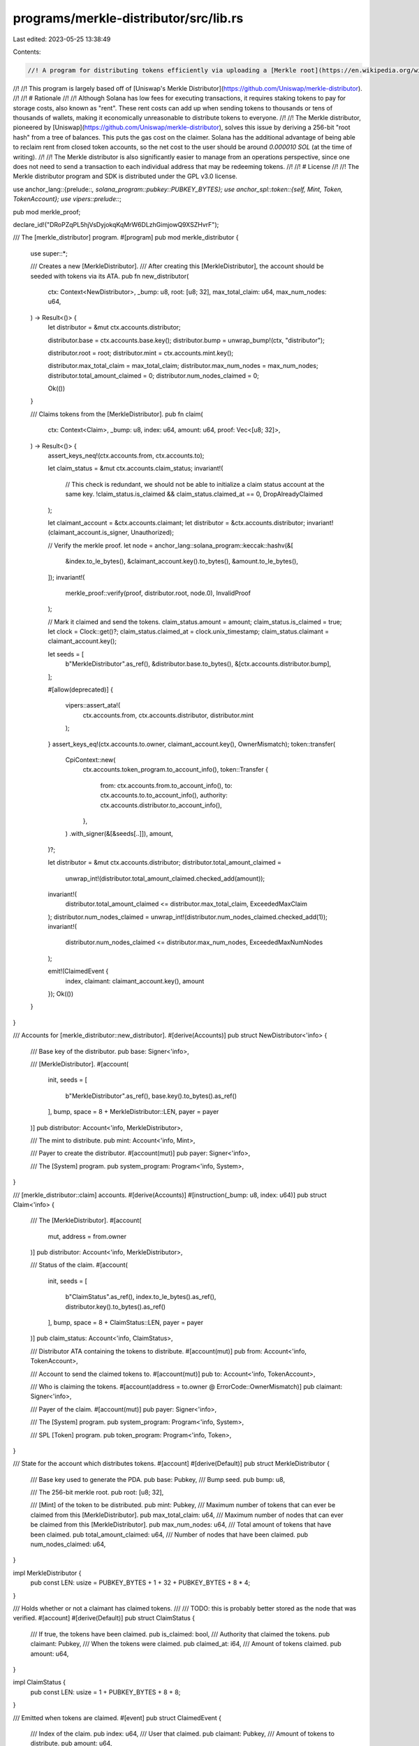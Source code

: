 programs/merkle-distributor/src/lib.rs
======================================

Last edited: 2023-05-25 13:38:49

Contents:

.. code-block:: rs

    //! A program for distributing tokens efficiently via uploading a [Merkle root](https://en.wikipedia.org/wiki/Merkle_tree).
//!
//! This program is largely based off of [Uniswap's Merkle Distributor](https://github.com/Uniswap/merkle-distributor).
//!
//! # Rationale
//!
//! Although Solana has low fees for executing transactions, it requires staking tokens to pay for storage costs, also known as "rent". These rent costs can add up when sending tokens to thousands or tens of thousands of wallets, making it economically unreasonable to distribute tokens to everyone.
//!
//! The Merkle distributor, pioneered by [Uniswap](https://github.com/Uniswap/merkle-distributor), solves this issue by deriving a 256-bit "root hash" from a tree of balances. This puts the gas cost on the claimer. Solana has the additional advantage of being able to reclaim rent from closed token accounts, so the net cost to the user should be around `0.000010 SOL` (at the time of writing).
//!
//! The Merkle distributor is also significantly easier to manage from an operations perspective, since one does not need to send a transaction to each individual address that may be redeeming tokens.
//!
//! # License
//!
//! The Merkle distributor program and SDK is distributed under the GPL v3.0 license.

use anchor_lang::{prelude::*, solana_program::pubkey::PUBKEY_BYTES};
use anchor_spl::token::{self, Mint, Token, TokenAccount};
use vipers::prelude::*;

pub mod merkle_proof;

declare_id!("DRoPZqPL5hjVsDyjokqKqMrW6DLzhGimjowQ9XSZHvrF");

/// The [merkle_distributor] program.
#[program]
pub mod merkle_distributor {
    use super::*;

    /// Creates a new [MerkleDistributor].
    /// After creating this [MerkleDistributor], the account should be seeded with tokens via its ATA.
    pub fn new_distributor(
        ctx: Context<NewDistributor>,
        _bump: u8,
        root: [u8; 32],
        max_total_claim: u64,
        max_num_nodes: u64,
    ) -> Result<()> {
        let distributor = &mut ctx.accounts.distributor;

        distributor.base = ctx.accounts.base.key();
        distributor.bump = unwrap_bump!(ctx, "distributor");

        distributor.root = root;
        distributor.mint = ctx.accounts.mint.key();

        distributor.max_total_claim = max_total_claim;
        distributor.max_num_nodes = max_num_nodes;
        distributor.total_amount_claimed = 0;
        distributor.num_nodes_claimed = 0;

        Ok(())
    }

    /// Claims tokens from the [MerkleDistributor].
    pub fn claim(
        ctx: Context<Claim>,
        _bump: u8,
        index: u64,
        amount: u64,
        proof: Vec<[u8; 32]>,
    ) -> Result<()> {
        assert_keys_neq!(ctx.accounts.from, ctx.accounts.to);

        let claim_status = &mut ctx.accounts.claim_status;
        invariant!(
            // This check is redundant, we should not be able to initialize a claim status account at the same key.
            !claim_status.is_claimed && claim_status.claimed_at == 0,
            DropAlreadyClaimed
        );

        let claimant_account = &ctx.accounts.claimant;
        let distributor = &ctx.accounts.distributor;
        invariant!(claimant_account.is_signer, Unauthorized);

        // Verify the merkle proof.
        let node = anchor_lang::solana_program::keccak::hashv(&[
            &index.to_le_bytes(),
            &claimant_account.key().to_bytes(),
            &amount.to_le_bytes(),
        ]);
        invariant!(
            merkle_proof::verify(proof, distributor.root, node.0),
            InvalidProof
        );

        // Mark it claimed and send the tokens.
        claim_status.amount = amount;
        claim_status.is_claimed = true;
        let clock = Clock::get()?;
        claim_status.claimed_at = clock.unix_timestamp;
        claim_status.claimant = claimant_account.key();

        let seeds = [
            b"MerkleDistributor".as_ref(),
            &distributor.base.to_bytes(),
            &[ctx.accounts.distributor.bump],
        ];

        #[allow(deprecated)]
        {
            vipers::assert_ata!(
                ctx.accounts.from,
                ctx.accounts.distributor,
                distributor.mint
            );
        }
        assert_keys_eq!(ctx.accounts.to.owner, claimant_account.key(), OwnerMismatch);
        token::transfer(
            CpiContext::new(
                ctx.accounts.token_program.to_account_info(),
                token::Transfer {
                    from: ctx.accounts.from.to_account_info(),
                    to: ctx.accounts.to.to_account_info(),
                    authority: ctx.accounts.distributor.to_account_info(),
                },
            )
            .with_signer(&[&seeds[..]]),
            amount,
        )?;

        let distributor = &mut ctx.accounts.distributor;
        distributor.total_amount_claimed =
            unwrap_int!(distributor.total_amount_claimed.checked_add(amount));
        invariant!(
            distributor.total_amount_claimed <= distributor.max_total_claim,
            ExceededMaxClaim
        );
        distributor.num_nodes_claimed = unwrap_int!(distributor.num_nodes_claimed.checked_add(1));
        invariant!(
            distributor.num_nodes_claimed <= distributor.max_num_nodes,
            ExceededMaxNumNodes
        );

        emit!(ClaimedEvent {
            index,
            claimant: claimant_account.key(),
            amount
        });
        Ok(())
    }
}

/// Accounts for [merkle_distributor::new_distributor].
#[derive(Accounts)]
pub struct NewDistributor<'info> {
    /// Base key of the distributor.
    pub base: Signer<'info>,

    /// [MerkleDistributor].
    #[account(
        init,
        seeds = [
            b"MerkleDistributor".as_ref(),
            base.key().to_bytes().as_ref()
        ],
        bump,
        space = 8 + MerkleDistributor::LEN,
        payer = payer
    )]
    pub distributor: Account<'info, MerkleDistributor>,

    /// The mint to distribute.
    pub mint: Account<'info, Mint>,

    /// Payer to create the distributor.
    #[account(mut)]
    pub payer: Signer<'info>,

    /// The [System] program.
    pub system_program: Program<'info, System>,
}

/// [merkle_distributor::claim] accounts.
#[derive(Accounts)]
#[instruction(_bump: u8, index: u64)]
pub struct Claim<'info> {
    /// The [MerkleDistributor].
    #[account(
        mut,
        address = from.owner
    )]
    pub distributor: Account<'info, MerkleDistributor>,

    /// Status of the claim.
    #[account(
        init,
        seeds = [
            b"ClaimStatus".as_ref(),
            index.to_le_bytes().as_ref(),
            distributor.key().to_bytes().as_ref()
        ],
        bump,
        space = 8 + ClaimStatus::LEN,
        payer = payer
    )]
    pub claim_status: Account<'info, ClaimStatus>,

    /// Distributor ATA containing the tokens to distribute.
    #[account(mut)]
    pub from: Account<'info, TokenAccount>,

    /// Account to send the claimed tokens to.
    #[account(mut)]
    pub to: Account<'info, TokenAccount>,

    /// Who is claiming the tokens.
    #[account(address = to.owner @ ErrorCode::OwnerMismatch)]
    pub claimant: Signer<'info>,

    /// Payer of the claim.
    #[account(mut)]
    pub payer: Signer<'info>,

    /// The [System] program.
    pub system_program: Program<'info, System>,

    /// SPL [Token] program.
    pub token_program: Program<'info, Token>,
}

/// State for the account which distributes tokens.
#[account]
#[derive(Default)]
pub struct MerkleDistributor {
    /// Base key used to generate the PDA.
    pub base: Pubkey,
    /// Bump seed.
    pub bump: u8,

    /// The 256-bit merkle root.
    pub root: [u8; 32],

    /// [Mint] of the token to be distributed.
    pub mint: Pubkey,
    /// Maximum number of tokens that can ever be claimed from this [MerkleDistributor].
    pub max_total_claim: u64,
    /// Maximum number of nodes that can ever be claimed from this [MerkleDistributor].
    pub max_num_nodes: u64,
    /// Total amount of tokens that have been claimed.
    pub total_amount_claimed: u64,
    /// Number of nodes that have been claimed.
    pub num_nodes_claimed: u64,
}

impl MerkleDistributor {
    pub const LEN: usize = PUBKEY_BYTES + 1 + 32 + PUBKEY_BYTES + 8 * 4;
}

/// Holds whether or not a claimant has claimed tokens.
///
/// TODO: this is probably better stored as the node that was verified.
#[account]
#[derive(Default)]
pub struct ClaimStatus {
    /// If true, the tokens have been claimed.
    pub is_claimed: bool,
    /// Authority that claimed the tokens.
    pub claimant: Pubkey,
    /// When the tokens were claimed.
    pub claimed_at: i64,
    /// Amount of tokens claimed.
    pub amount: u64,
}

impl ClaimStatus {
    pub const LEN: usize = 1 + PUBKEY_BYTES + 8 + 8;
}

/// Emitted when tokens are claimed.
#[event]
pub struct ClaimedEvent {
    /// Index of the claim.
    pub index: u64,
    /// User that claimed.
    pub claimant: Pubkey,
    /// Amount of tokens to distribute.
    pub amount: u64,
}

/// Error codes.
#[error_code]
pub enum ErrorCode {
    #[msg("Invalid Merkle proof.")]
    InvalidProof,
    #[msg("Drop already claimed.")]
    DropAlreadyClaimed,
    #[msg("Exceeded maximum claim amount.")]
    ExceededMaxClaim,
    #[msg("Exceeded maximum number of claimed nodes.")]
    ExceededMaxNumNodes,
    #[msg("Account is not authorized to execute this instruction")]
    Unauthorized,
    #[msg("Token account owner did not match intended owner")]
    OwnerMismatch,
}


